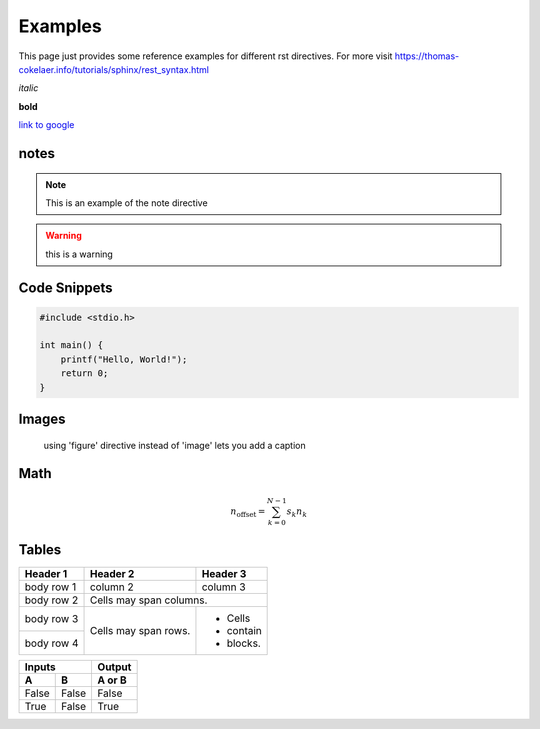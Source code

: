 Examples
========

This page just provides some reference examples for different rst directives. For more visit https://thomas-cokelaer.info/tutorials/sphinx/rest_syntax.html


*italic*

**bold**

`link to google <http://google.com>`_

notes
-----

.. note:: This is an example of the note directive 

.. warning:: this is a warning 

Code Snippets
-------------

.. code:: c 

    #include <stdio.h>

    int main() {
        printf("Hello, World!");
        return 0;
    }


Images
-----

.. figure:: ../assets/images/logo.png

    using 'figure' directive instead of 'image' lets you add a caption 

Math 
----

.. math::

    n_{\mathrm{offset}} = \sum_{k=0}^{N-1} s_k n_k


Tables 
------

+------------+------------+-----------+
| Header 1   | Header 2   | Header 3  |
+============+============+===========+
| body row 1 | column 2   | column 3  |
+------------+------------+-----------+
| body row 2 | Cells may span columns.|
+------------+------------+-----------+
| body row 3 | Cells may  | - Cells   |
+------------+ span rows. | - contain |
| body row 4 |            | - blocks. |
+------------+------------+-----------+



=====  =====  ======
   Inputs     Output
------------  ------
  A      B    A or B
=====  =====  ======
False  False  False
True   False  True
=====  =====  ======